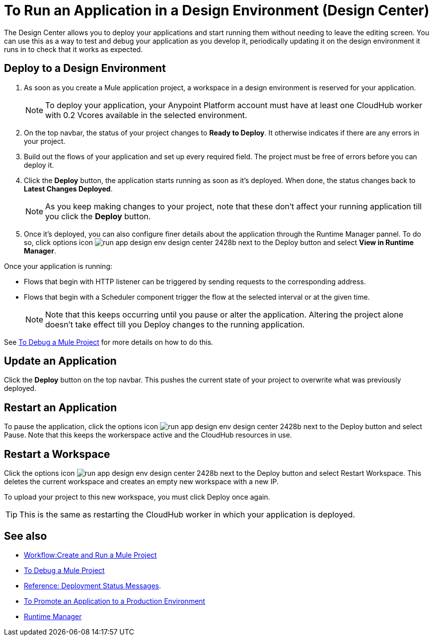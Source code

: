 = To Run an Application in a Design Environment (Design Center)
:keywords: mozart, deploy, environments

The Design Center allows you to deploy your applications and start running them without needing to leave the editing screen. You can use this as a way to test and debug your application as you develop it, periodically updating it on the design environment it runs in to check that it works as expected.


== Deploy to a Design Environment

. As soon as you create a Mule application project, a workspace in a design environment is reserved for your application.

+
[NOTE]
To deploy your application, your Anypoint Platform account must have at least one CloudHub worker with 0.2 Vcores available in the selected environment.

. On the top navbar, the status of your project changes to *Ready to Deploy*. It otherwise indicates if there are any errors in your project.

. Build out the flows of your application and set up every required field. The project must be free of errors before you can deploy it.

. Click the *Deploy* button, the application starts running as soon as it's deployed. When done, the status changes back to *Latest Changes Deployed*.

+
[NOTE]
As you keep making changes to your project, note that these don't affect your running application till you click the *Deploy* button.

. Once it's deployed, you can also configure finer details about the application through the Runtime Manager pannel. To do so, click options icon image:run-app-design-env-design-center-2428b.png[] next to the Deploy button and select *View in Runtime Manager*.



Once your application is running:

* Flows that begin with HTTP listener can be triggered by sending requests to the corresponding address.

* Flows that begin with a Scheduler component trigger the flow at the selected interval or at the given time.

+
[NOTE]
Note that this keeps occurring until you pause or alter the application. Altering the project alone doesn't take effect till you Deploy changes to the running application.

See link:/design-center/v/1.0/to-debug-a-mule-project[To Debug a Mule Project] for more details on how to do this.


== Update an Application

Click the *Deploy* button on the top navbar. This pushes the current state of your project to overwrite what was previously deployed.


== Restart an Application

To pause the application, click the options icon image:run-app-design-env-design-center-2428b.png[] next to the Deploy button and select Pause. Note that this keeps the workerspace active and the CloudHub resources in use.

== Restart a Workspace

Click the options icon image:run-app-design-env-design-center-2428b.png[] next to the Deploy button and select Restart Workspace. This deletes the current workspace and creates an empty new workspace with a new IP.

To upload your project to this new workspace, you must click Deploy once again.

[TIP]
This is the same as restarting the CloudHub worker in which your application is deployed.




== See also

* link:/design-center/v/1.0/workflow-create-and-run-a-mule-project[Workflow:Create and Run a Mule Project]
* link:/design-center/v/1.0/to-debug-a-mule-project[To Debug a Mule Project]
* link:/design-center/v/1.0/reference-deployment-status-messages[Reference: Deployment Status Messages].
* link:/design-center/v/1.0/promote-app-prod-env-design-center[To Promote an Application to a Production Environment]

* link:https://docs.mulesoft.com/runtime-manager/[Runtime Manager]
